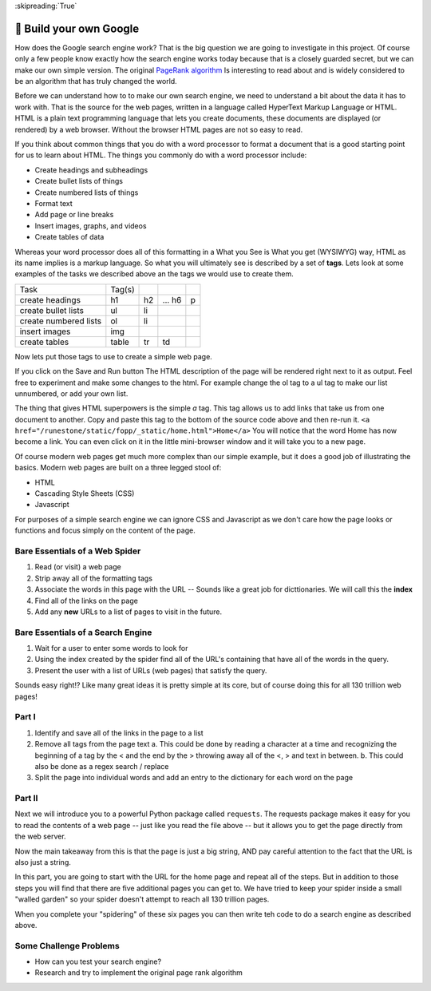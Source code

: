 ..  Copyright (C)  Google LLC, Runestone Interactive LLC
    This work is licensed under the Creative Commons Attribution-ShareAlike 4.0 International License. To view a copy of this license, visit http://creativecommons.org/licenses/by-sa/4.0/.

:skipreading:`True`


🤔 Build your own Google
==========================

How does the Google search engine work?  That is the big question we are going to investigate in this project.  Of course only a few people know exactly how the search engine works today because that is a closely guarded secret, but we can make our own simple version.  The original `PageRank algorithm <https://en.wikipedia.org/wiki/PageRank>`_ Is interesting to read about and is widely considered to be an algorithm that has truly changed the world.

Before we can understand how to to make our own search engine, we need to understand a bit about the data it has to work with.  That is the source for the web pages, written in a language called HyperText Markup Language or HTML.  HTML is a plain text programming language that lets you create documents, these documents are displayed (or rendered) by a web browser.  Without the browser HTML pages are not so easy to read.

If you think about common things that you do with a word processor to format a document that is a good starting point for us to learn about HTML.  The things you commonly do with a word processor include:

* Create headings and subheadings
* Create bullet lists of things
* Create numbered lists of things
* Format text
* Add page or line breaks
* Insert images, graphs, and videos
* Create tables of data

Whereas your word processor does all of this formatting in a What you See is What you get (WYSIWYG) way, HTML as its name implies is a markup language.  So what you will ultimately see is described by a set of **tags**.  Lets look at some examples of the tasks we described above an the tags we would use to create them.

.. csv-table::

    Task,Tag(s)
    create headings, h1, h2, ... h6, p
    create bullet lists, ul, li
    create numbered lists, ol, li
    insert images, img
    create tables, table, tr, td

Now lets put those tags to use to create a simple web page.

.. activecode:: act_html_page
    :language: html
    :nocodelens:

    <h1>Hello World</h1>

    <p>This is a paragraph of text about the top three things I like most about <strong>Python</strong>.
    <ol>
       <li>It is easy to read</li>
       <li>It is open source</li>
       <li>It has many modules to do cool things</li>
    </ol>
    </p>

If you click on the Save and Run button The HTML description of the page will be rendered right next to it as output.  Feel free to experiment and make some changes to the html.  For example change the ol tag to a ul tag to make our list unnumbered, or add your own list.

The thing that gives HTML superpowers is the simple `a` tag. This tag allows us to add links that take us from one document to another.  Copy and paste this tag to the bottom of the source code above and then re-run it.  ``<a href="/runestone/static/fopp/_static/home.html">Home</a>``  You will notice that the word Home has now become a link.  You can even click on it in the little mini-browser window and it will take you to a new page.

Of course modern web pages get much more complex than our simple example, but it does a good job of illustrating the basics.  Modern web pages are built on a three legged stool of:

* HTML
* Cascading Style Sheets (CSS)
* Javascript

For purposes of a simple search engine we can ignore CSS and Javascript as we don't care how the page looks or functions and focus simply on the content of the page.

Bare Essentials of a Web Spider
-------------------------------

1. Read (or visit) a web page
2. Strip away all of the formatting tags
3. Associate the words in this page with the URL -- Sounds like a great job for dicttionaries.  We will call this the **index**
4. Find all of the links on the page
5. Add any **new** URLs to a list of pages to visit in the future.

Bare Essentials of a Search Engine
----------------------------------

1. Wait for a user to enter some words to look for
2. Using the index created by the spider find all of the URL's containing that have all of the words in the query.
3. Present the user with a list of URLs (web pages) that satisfy the query.

Sounds easy right!?  Like many great ideas it is pretty simple at its core, but of course doing this for all 130 trillion web pages!

Part I
------

1. Identify and save all of the links in the page to a list
2. Remove all tags from the page text
   a. This could be done by reading a character at a time and recognizing the beginning of a tag by the < and the end by the > throwing away all of the <, > and text in between.
   b. This could also be done as a regex search / replace
3. Split the page into individual words and add an entry to the dictionary for each word on the page


.. datafile:: home.html
    :rows: 25
    :fromfile: ../_static/home.html
    :edit:

.. activecode:: act_google_p1
    :nocodelens:


Part II
-------

Next we will introduce you to a powerful Python package called ``requests``.  The requests package makes it easy for you to read the contents of a web page -- just like you read the file above -- but it allows you to get the page directly from the web server.

.. activecode:: act_google_req

    import requests

    res = requests.get("/runestone/static/fopp/_static/home.html")

    page_text = res.text
    # Now the whole page is just one big string!

    print(page_text)


Now the main takeaway from this is that the page is just a big string, AND pay careful attention to the fact that the URL is also just a string.

In this part, you are going to start with the URL for the home page and repeat all of the steps.  But in addition to those steps you will find that there are five additional pages you can get to.  We have tried to keep your spider inside a small "walled garden" so your spider doesn't attempt to reach all 130 trillion pages.

When you complete your "spidering" of these six pages you can then write teh code to do a search engine as described above.

.. activecode:: act_google_p2
    :nocodelens:


Some Challenge Problems
-----------------------

* How can you test your search engine?
* Research and try to implement the original page rank algorithm

